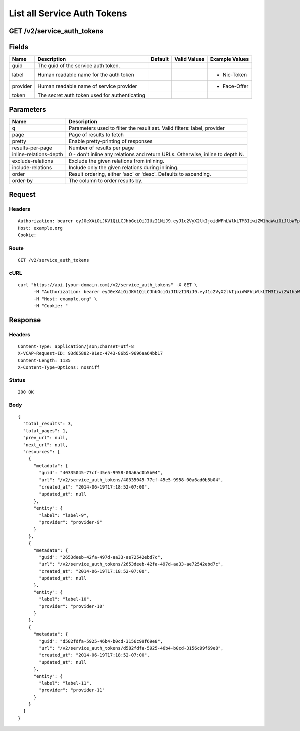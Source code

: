 
List all Service Auth Tokens
----------------------------


GET /v2/service_auth_tokens
~~~~~~~~~~~~~~~~~~~~~~~~~~~


Fields
~~~~~~

.. cssclass:: fields table-striped table-bordered table-condensed


+----------+-----------------------------------------------+---------+--------------+----------------+
| Name     | Description                                   | Default | Valid Values | Example Values |
|          |                                               |         |              |                |
+==========+===============================================+=========+==============+================+
| guid     | The guid of the service auth token.           |         |              |                |
|          |                                               |         |              |                |
+----------+-----------------------------------------------+---------+--------------+----------------+
| label    | Human readable name for the auth token        |         |              | - Nic-Token    |
|          |                                               |         |              |                |
+----------+-----------------------------------------------+---------+--------------+----------------+
| provider | Human readable name of service provider       |         |              | - Face-Offer   |
|          |                                               |         |              |                |
+----------+-----------------------------------------------+---------+--------------+----------------+
| token    | The secret auth token used for authenticating |         |              |                |
|          |                                               |         |              |                |
+----------+-----------------------------------------------+---------+--------------+----------------+


Parameters
~~~~~~~~~~

.. cssclass:: fields table-striped table-bordered table-condensed


+------------------------+-------------------------------------------------------------------------------+
| Name                   | Description                                                                   |
|                        |                                                                               |
+========================+===============================================================================+
| q                      | Parameters used to filter the result set. Valid filters: label, provider      |
|                        |                                                                               |
+------------------------+-------------------------------------------------------------------------------+
| page                   | Page of results to fetch                                                      |
|                        |                                                                               |
+------------------------+-------------------------------------------------------------------------------+
| pretty                 | Enable pretty-printing of responses                                           |
|                        |                                                                               |
+------------------------+-------------------------------------------------------------------------------+
| results-per-page       | Number of results per page                                                    |
|                        |                                                                               |
+------------------------+-------------------------------------------------------------------------------+
| inline-relations-depth | 0 - don't inline any relations and return URLs. Otherwise, inline to depth N. |
|                        |                                                                               |
+------------------------+-------------------------------------------------------------------------------+
| exclude-relations      | Exclude the given relations from inlining.                                    |
|                        |                                                                               |
+------------------------+-------------------------------------------------------------------------------+
| include-relations      | Include only the given relations during inlining.                             |
|                        |                                                                               |
+------------------------+-------------------------------------------------------------------------------+
| order                  | Result ordering, either 'asc' or 'desc'. Defaults to ascending.               |
|                        |                                                                               |
+------------------------+-------------------------------------------------------------------------------+
| order-by               | The column to order results by.                                               |
|                        |                                                                               |
+------------------------+-------------------------------------------------------------------------------+


Request
~~~~~~~


Headers
^^^^^^^

::

  Authorization: bearer eyJ0eXAiOiJKV1QiLCJhbGciOiJIUzI1NiJ9.eyJ1c2VyX2lkIjoidWFhLWlkLTM3IiwiZW1haWwiOiJlbWFpbC0zMUBzb21lZG9tYWluLmNvbSIsInNjb3BlIjpbImNsb3VkX2NvbnRyb2xsZXIuYWRtaW4iXSwiYXVkIjpbImNsb3VkX2NvbnRyb2xsZXIiXSwiZXhwIjoxNDAzODI4MzMyfQ.Cgn8P-wnJj_bdCyDnXO1nZlZOj6W8WPCbOzG0FXWlVk
  Host: example.org
  Cookie:


Route
^^^^^

::

  GET /v2/service_auth_tokens


cURL
^^^^

::

  curl "https://api.[your-domain.com]/v2/service_auth_tokens" -X GET \
  	-H "Authorization: bearer eyJ0eXAiOiJKV1QiLCJhbGciOiJIUzI1NiJ9.eyJ1c2VyX2lkIjoidWFhLWlkLTM3IiwiZW1haWwiOiJlbWFpbC0zMUBzb21lZG9tYWluLmNvbSIsInNjb3BlIjpbImNsb3VkX2NvbnRyb2xsZXIuYWRtaW4iXSwiYXVkIjpbImNsb3VkX2NvbnRyb2xsZXIiXSwiZXhwIjoxNDAzODI4MzMyfQ.Cgn8P-wnJj_bdCyDnXO1nZlZOj6W8WPCbOzG0FXWlVk" \
  	-H "Host: example.org" \
  	-H "Cookie: "


Response
~~~~~~~~


Headers
^^^^^^^

::

  Content-Type: application/json;charset=utf-8
  X-VCAP-Request-ID: 93d65882-91ec-4743-86b5-9696aa64bb17
  Content-Length: 1135
  X-Content-Type-Options: nosniff


Status
^^^^^^

::

  200 OK


Body
^^^^

::

  {
    "total_results": 3,
    "total_pages": 1,
    "prev_url": null,
    "next_url": null,
    "resources": [
      {
        "metadata": {
          "guid": "40335045-77cf-45e5-9958-00a6ad0b5b04",
          "url": "/v2/service_auth_tokens/40335045-77cf-45e5-9958-00a6ad0b5b04",
          "created_at": "2014-06-19T17:18:52-07:00",
          "updated_at": null
        },
        "entity": {
          "label": "label-9",
          "provider": "provider-9"
        }
      },
      {
        "metadata": {
          "guid": "2653deeb-42fa-497d-aa33-ae72542ebd7c",
          "url": "/v2/service_auth_tokens/2653deeb-42fa-497d-aa33-ae72542ebd7c",
          "created_at": "2014-06-19T17:18:52-07:00",
          "updated_at": null
        },
        "entity": {
          "label": "label-10",
          "provider": "provider-10"
        }
      },
      {
        "metadata": {
          "guid": "d582fdfa-5925-46b4-b0cd-3156c99f69e8",
          "url": "/v2/service_auth_tokens/d582fdfa-5925-46b4-b0cd-3156c99f69e8",
          "created_at": "2014-06-19T17:18:52-07:00",
          "updated_at": null
        },
        "entity": {
          "label": "label-11",
          "provider": "provider-11"
        }
      }
    ]
  }

